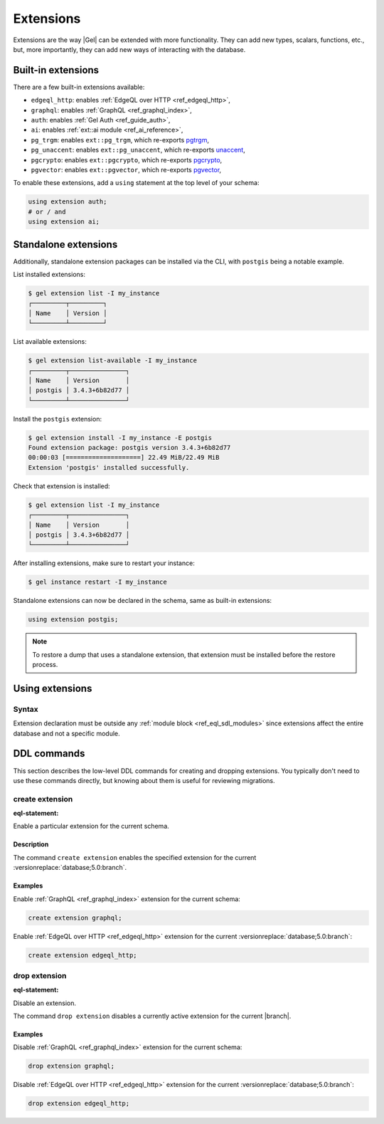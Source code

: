 .. _ref_datamodel_extensions:

==========
Extensions
==========

.. index:: using extension

Extensions are the way |Gel| can be extended with more functionality.
They can add new types, scalars, functions, etc., but, more
importantly, they can add new ways of interacting with the database.


Built-in extensions
===================

.. index:: edgeql_http, graphql, auth, ai, pg_trgm, pg_unaccent, pgcrypto,
           pgvector

There are a few built-in extensions available:

- ``edgeql_http``: enables :ref:`EdgeQL over HTTP <ref_edgeql_http>`,
- ``graphql``: enables :ref:`GraphQL <ref_graphql_index>`,
- ``auth``: enables :ref:`Gel Auth <ref_guide_auth>`,
- ``ai``: enables :ref:`ext::ai module <ref_ai_reference>`,

- ``pg_trgm``: enables ``ext::pg_trgm``, which re-exports
  `pgtrgm <https://www.postgresql.org/docs/current/pgtrgm.html>`__,

- ``pg_unaccent``: enables ``ext::pg_unaccent``, which re-exports
  `unaccent <https://www.postgresql.org/docs/current/unaccent.html>`__,

- ``pgcrypto``: enables ``ext::pgcrypto``, which re-exports
  `pgcrypto <https://www.postgresql.org/docs/current/pgcrypto.html>`__,

- ``pgvector``: enables ``ext::pgvector``, which re-exports
  `pgvector <https://github.com/pgvector/pgvector/>`__,

.. _ref_datamodel_using_extension:

To enable these extensions, add a ``using`` statement at the top level of
your schema:

.. code-block:: sdl

   using extension auth;
   # or / and
   using extension ai;


Standalone extensions
=====================

.. index:: postgis

Additionally, standalone extension packages can be installed via the CLI,
with ``postgis`` being a notable example.

List installed extensions:

.. code-block:: bash

  $ gel extension list -I my_instance
  ┌─────────┬─────────┐
  │ Name    │ Version │
  └─────────┴─────────┘

List available extensions:

.. code-block:: bash

  $ gel extension list-available -I my_instance
  ┌─────────┬───────────────┐
  │ Name    │ Version       │
  │ postgis │ 3.4.3+6b82d77 │
  └─────────┴───────────────┘

Install the ``postgis`` extension:

.. code-block:: bash

  $ gel extension install -I my_instance -E postgis
  Found extension package: postgis version 3.4.3+6b82d77
  00:00:03 [====================] 22.49 MiB/22.49 MiB
  Extension 'postgis' installed successfully.

Check that extension is installed:

.. code-block:: bash

  $ gel extension list -I my_instance
  ┌─────────┬───────────────┐
  │ Name    │ Version       │
  │ postgis │ 3.4.3+6b82d77 │
  └─────────┴───────────────┘

After installing extensions, make sure to restart your instance:

.. code-block:: bash

  $ gel instance restart -I my_instance

Standalone extensions can now be declared in the schema, same as
built-in extensions:

.. code-block:: sdl

  using extension postgis;

.. note::
   To restore a dump that uses a standalone extension, that extension must
   be installed before the restore process.

.. _ref_eql_sdl_extensions:

Using extensions
================

Syntax
------

.. sdl:synopsis::

  using extension <ExtensionName> ";"


Extension declaration must be outside any :ref:`module block
<ref_eql_sdl_modules>` since extensions affect the entire database and
not a specific module.



.. _ref_eql_ddl_extensions:

DDL commands
============

This section describes the low-level DDL commands for creating and
dropping extensions. You typically don't need to use these commands directly,
but knowing about them is useful for reviewing migrations.


create extension
----------------

:eql-statement:

Enable a particular extension for the current schema.

.. eql:synopsis::

  create extension <ExtensionName> ";"


Description
^^^^^^^^^^^

The command ``create extension`` enables the specified extension for
the current :versionreplace:`database;5.0:branch`.

Examples
^^^^^^^^

Enable :ref:`GraphQL <ref_graphql_index>` extension for the current
schema:

.. code-block:: edgeql

  create extension graphql;

Enable :ref:`EdgeQL over HTTP <ref_edgeql_http>` extension for the
current :versionreplace:`database;5.0:branch`:

.. code-block:: edgeql

  create extension edgeql_http;


drop extension
--------------

:eql-statement:

Disable an extension.

.. eql:synopsis::

  drop extension <ExtensionName> ";"


The command ``drop extension`` disables a currently active extension for
the current |branch|.

Examples
^^^^^^^^

Disable :ref:`GraphQL <ref_graphql_index>` extension for the current
schema:

.. code-block:: edgeql

  drop extension graphql;

Disable :ref:`EdgeQL over HTTP <ref_edgeql_http>` extension for the
current :versionreplace:`database;5.0:branch`:

.. code-block:: edgeql

  drop extension edgeql_http;

